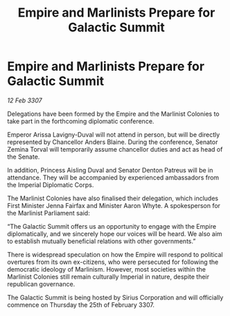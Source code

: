 :PROPERTIES:
:ID:       80bd439d-4ea6-44c0-bab2-63866be3901e
:END:
#+title: Empire and Marlinists Prepare for Galactic Summit
#+filetags: :galnet:

* Empire and Marlinists Prepare for Galactic Summit

/12 Feb 3307/

Delegations have been formed by the Empire and the Marlinist Colonies to take part in the forthcoming diplomatic conference. 

Emperor Arissa Lavigny-Duval will not attend in person, but will be directly represented by Chancellor Anders Blaine. During the conference, Senator Zemina Torval will temporarily assume chancellor duties and act as head of the Senate. 

In addition, Princess Aisling Duval and Senator Denton Patreus will be in attendance. They will be accompanied by experienced ambassadors from the Imperial Diplomatic Corps.  

The Marlinist Colonies have also finalised their delegation, which includes First Minister Jenna Fairfax and Minister Aaron Whyte. A spokesperson for the Marlinist Parliament said: 

“The Galactic Summit offers us an opportunity to engage with the Empire diplomatically, and we sincerely hope our voices will be heard. We also aim to establish mutually beneficial relations with other governments.” 

There is widespread speculation on how the Empire will respond to political overtures from its own ex-citizens, who were persecuted for following the democratic ideology of Marlinism. However, most societies within the Marlinist Colonies still remain culturally Imperial in nature, despite their republican governance. 

The Galactic Summit is being hosted by Sirius Corporation and will officially commence on Thursday the 25th of February 3307.
